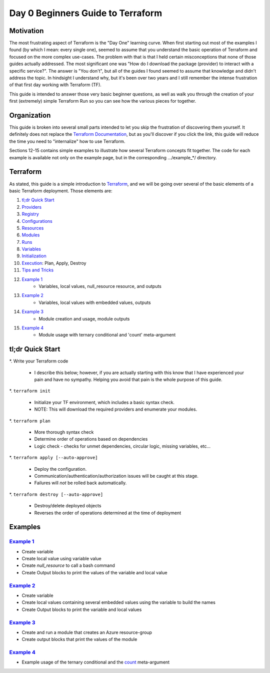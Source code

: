 Day 0 Beginners Guide to Terraform
==================================

Motivation
----------

The most frustrating aspect of Terraform is the "Day One" learning curve. When first starting out most of the examples I found (by which I mean: every single one), seemed to assume that you understand the basic operation of Terraform and focused on the more complex use-cases. The problem with that is that I held certain misconceptions that none of those guides actually addressed. The most significant one was "How do I download the package (provider) to interact with a specific service?". The answer is "You don't", but all of the guides I found seemed to assume that knowledge and didn't address the topic. In hindsight I understand why, but it's been over two years and I still remember the intense frustration of that first day working with Terraform (TF).

This guide is intended to answer those very basic beginner questions, as well as walk you through the creation of your first (extremely) simple Terraform Run so you can see how the various pieces for together.

Organization
------------

This guide is broken into several small parts intended to let you skip the frustration of discovering them yourself. It definitely does not replace the `Terraform Documentation <https://www.terraform.io/intro>`_, but as you'll discover if you click the link, this guide will reduce the time you need to "internalize" how to use Terraform.

Sections 12-15 contains simple examples to illustrate how several Terraform concepts fit together. The code for each example is available not only on the example page, but in the corresponding .../example_*/ directory.

Terraform
---------

As stated, this guide is a simple introduction to `Terraform <https://www.terraform.io/intro>`_, and we will be going over several of the basic elements of a basic Terraform deployment. Those elements are:

#. `tl;dr Quick Start`_
#. `Providers`_
#. `Registry`_
#. `Configurations`_
#. `Resources`_
#. `Modules`_
#. `Runs`_
#. `Variables`_
#. `Initialization`_
#. `Execution`_: Plan, Apply, Destroy
#. `Tips and Tricks`_
#. `Example 1`_
    * Variables, local values, null_resource resource, and outputs
#. `Example 2`_
    * Variables, local values with embedded values, outputs
#. `Example 3`_
    * Module creation and usage, module outputs
#. `Example 4`_
    * Module usage with ternary conditional and 'count' meta-argument

tl;dr Quick Start
-----------------

*. Write your Terraform code

   * I describe this below; however, if you are actually starting with this know that I have experienced your pain and have no sympathy. Helping you avoid that pain is the whole purpose of this guide.

*. ``terraform init``

   * Initialize your TF environment, which includes a basic syntax check.
   * NOTE: This will download the required providers and enumerate your modules.

*. ``terraform plan``

   * More thorough syntax check
   * Determine order of operations based on dependencies
   * Logic check - checks for unmet dependencies, circular logic, missing variables, etc...

*. ``terraform apply [--auto-approve]``

   * Deploy the configuration.
   * Communication/authentication/authorization issues will be caught at this stage.
   * Failures will *not* be rolled back automatically.

*. ``terraform destroy [--auto-approve]``

   * Destroy/delete deployed objects
   * Reverses the order of operations determined at the time of deployment

Examples
--------

`Example 1`_
~~~~~~~~~~~~

* Create variable
* Create local value using variable value
* Create *null_resource* to call a bash command
* Create Output blocks to print the values of the variable and local value

`Example 2`_
~~~~~~~~~~~~

* Create variable
* Create local values containing several embedded values using the variable to build the names
* Create Output blocks to print the variable and local values

`Example 3`_
~~~~~~~~~~~~

* Create and run a module that creates an Azure resource-group
* Create output blocks that print the values of the module

`Example 4`_
~~~~~~~~~~~~

* Example usage of the ternary conditional and the `count <https://developer.hashicorp.com/terraform/language/meta-arguments/count>`_ meta-argument

.. _Providers: Providers.html
.. _Registry: Registry.html
.. _Configurations: Configurations.html
.. _Resources: Resources.html
.. _Modules: Modules.html
.. _Runs: Runs.html
.. _Variables: Variables.html
.. _Initialization: Initialization.html
.. _Execution: Execution.html
.. _Tips and Tricks: Tips_and_Tricks.html
.. _Example 1: example_1.html
.. _Example 2: example_2.html
.. _Example 3: example_3.html
.. _Example 4: example_4.html

